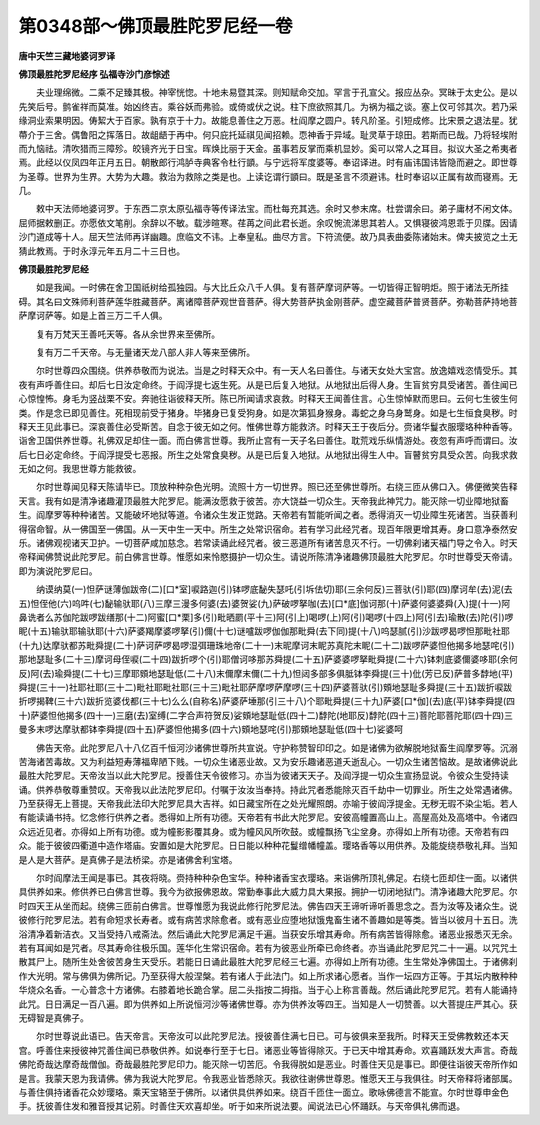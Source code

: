 第0348部～佛顶最胜陀罗尼经一卷
==================================

**唐中天竺三藏地婆诃罗译**

**佛顶最胜陀罗尼经序  弘福寺沙门彦悰述**


　　夫业理绵微。二乘不足臻其极。神宰恍惚。十地未易暨其深。则知赋命交加。罕言于孔宣父。报应丛杂。冥昧于太史公。是以先笑后号。鹯雀祥而莫准。始凶终吉。乘谷妖而弗验。或倚或伏之说。柱下庶欲照其几。为祸为福之谈。塞上仅可邻其次。若乃采缘洞业索果明因。俦絜大于百家。孰有京于十力。故能息善住之万恶。杜阎摩之圆户。转凡阶圣。引短成修。比宋景之退法星。犹蔕介于三舍。偶鲁阳之挥落日。故龃龉于再中。何只庇托延祺见闻招赖。恧神香于异域。耻灵草于琼田。若斯而已哉。乃将轻埃附而九恼祛。清吹猎而三障殄。皎镜齐光于日宝。晖焕比丽于天金。虽事若反掌而乘机显妙。奚可以常人之耳目。拟议大圣之希夷者焉。此经以仪凤四年正月五日。朝散郎行鸿胪寺典客令杜行顗。与宁远将军度婆等。奉诏译进。时有庙讳国讳皆隐而避之。即世尊为圣尊。世界为生界。大势为大趣。救治为救除之类是也。上读讫谓行顗曰。既是圣言不须避讳。杜时奉诏以正属有故而寝焉。无几。

　　敕中天法师地婆诃罗。于东西二京太原弘福寺等传译法宝。而杜每充其选。余时又参末席。杜尝谓余曰。弟子庸材不闲文体。屈师据敕删正。亦愿依文笔削。余辞以不敏。载涉暄寒。荏苒之间此君长逝。余叹惋流涕思其若人。又惧寝彼鸿恩乖于贝牒。因请沙门道成等十人。屈天竺法师再详幽趣。庶临文不讳。上奉皇私。曲尽方言。下符流便。故乃具表曲委陈诸始末。俾夫披览之土无猜此教焉。于时永淳元年五月二十三日也。

**佛顶最胜陀罗尼经**


　　如是我闻。一时佛在舍卫国祇树给孤独园。与大比丘众八千人俱。复有菩萨摩诃萨等。一切皆得正智明炬。照于诸法无所挂碍。其名曰文殊师利菩萨莲华胜藏菩萨。离诸障菩萨观世音菩萨。得大势菩萨执金刚菩萨。虚空藏菩萨普贤菩萨。弥勒菩萨持地菩萨摩诃萨等。如是上首三万二千人俱。

　　复有万梵天王善吒天等。各从余世界来至佛所。

　　复有万二千天帝。与无量诸天龙八部人非人等来至佛所。

　　尔时世尊四众围绕。供养恭敬而为说法。当是之时释天众中。有一天人名曰善住。与诸天女处大宝宫。放逸嬉戏恣情受乐。其夜有声呼善住曰。却后七日汝定命终。于阎浮提七返生死。从是已后复入地狱。从地狱出后得人身。生盲贫穷具受诸苦。善住闻已心惊惶怖。身毛为竖战栗不安。奔驰往诣彼释天所。陈已所闻请求哀救。时释天王闻善住言。心生惊悼默而思曰。云何七生彼生何类。作是念已即见善住。死相现前受于猪身。毕猪身已复受狗身。如是次第狐身猴身。毒蛇之身乌身鹫身。如是七生恒食臭秽。时释天王见此事已。深哀善住必受斯苦。自念于彼无如之何。惟佛世尊方能救济。时释天王于夜后分。赍诸华鬘衣服璎珞种种香等。诣舍卫国供养世尊。礼佛双足却住一面。而白佛言世尊。我所止宫有一天子名曰善住。耽荒戏乐纵情游处。夜忽有声呼而谓曰。汝后七日必定命终。于阎浮提受七恶报。所生之处常食臭秽。从是已后复入地狱。从地狱出得生人中。盲瞽贫穷具受众苦。向我求救无如之何。我思世尊方能救彼。

　　尔时世尊闻见释天陈请毕已。顶放种种杂色光明。流照十方一切世界。照已还至佛世尊所。右绕三匝从佛口入。佛便微笑告释天言。我有如是清净诸趣灌顶最胜大陀罗尼。能满汝愿救于彼苦。亦大饶益一切众生。天帝我此神咒力。能灭除一切业障地狱畜生。阎摩罗等种种诸苦。又能破坏地狱等道。令诸众生发正觉路。天帝若有暂能听闻之者。悉得消灭一切业障生死诸苦。当获善利得宿命智。从一佛国至一佛国。从一天中生一天中。所生之处常识宿命。若有学习此经咒者。现百年限更增其寿。身口意净泰然安乐。诸佛观视诸天卫护。一切菩萨咸加慈念。若常读诵此经咒者。彼三恶道所有诸苦息灭不行。一切佛刹诸天福门导之令入。时天帝释闻佛赞说此陀罗尼。前白佛言世尊。惟愿如来怜愍摄护一切众生。请说所陈清净诸趣佛顶最胜大陀罗尼。尔时世尊受天帝请。即为演说陀罗尼曰。

　　纳谟纳莫(一)怛萨谜薄伽跋帝(二)[口*室]唳路迦(引)钵啰底馝失瑟吒(引坼佉切)耶(三余何反)三菩驮(引)耶(四)摩诃牟(去)泥(去五)怛侄他(六)呜吽(七)馝输驮耶(八)三摩三漫多何婆(去)婆贺娑(九)萨破啰拏咖(去)[口*底]伽诃那(十)萨婆何婆婆舜(入)提(十一)阿鼻诜者么苏伽陀跋啰跋缮那(十二)阿蜜[口*栗]多(引)毗晒罽(平十三)阿(引上)喝啰(上)阿(引)喝啰(十四上)阿(引去)瑜散(去)陀(引)啰眤(十五)输驮耶输驮耶(十六)萨婆羯摩婆啰拏(引)儞(十七)谜嚧跋啰伽伽那毗舜(去下同)提(十八)呜瑟腻(引)沙跋啰曷啰怛那毗社耶(十九)达摩驮都苏毗舜提(二十)萨诃萨啰曷啰湿弭珊珠地帝(二十一)末昵摩诃末眤苏真陀末眤(二十二)跋啰萨婆怛他揭多地瑟咤(引)那地瑟耻多(二十三)摩诃母侄唳(二十四)跋折啰个(引)耶僧诃哆那苏舜提(二十五)萨婆婆啰拏毗舜提(二十六)钵刺底婆儞婆哆耶(余何反)阿(去)瑜舜提(二十七)三摩耶頞地瑟耻低(二十八)末儞摩末儞(二十九)怛闼多部多俱胝钵李舜提(三十)仳(芳已反)萨普多馞地(平)舜提(三十一)社耶社耶(三十二)毗社耶毗社耶(三十三)毗社耶萨摩啰萨摩啰(三十四)萨婆菩驮(引)頞地瑟耻多舜提(三十五)跋折唳跋折啰揭鞞(三十六)跋折览婆伐都(三十七)么么(自称名)萨婆萨埵那(引三十八)个耶毗舜提(三十九)萨婆[口*伽](去)底(平)钵李舜提(四十)萨婆怛他揭多(四十一)三磨(去)室缚(二字合声符贺反)娑頞地瑟耻低(四十二)馞陀(地耶反)馞陀(四十三)菩陀耶菩陀耶(四十四)三曼多末啰达摩驮都钵李舜提(四十五)萨婆怛他揭多(四十六)頞地瑟咤(引)那頞地瑟耻低(四十七)娑婆呵

　　佛告天帝。此陀罗尼八十八亿百千恒河沙诸佛世尊所共宣说。守护称赞智印印之。如是诸佛为欲解脱地狱畜生阎摩罗等。沉溺苦海诸苦毒故。又为利益短寿薄福卑陋下贱。一切众生诸恶业故。又为安乐趣诸恶道夭逝乱心。一切众生诸苦恼故。是故诸佛说此最胜大陀罗尼。天帝汝当以此大陀罗尼。授善住天令彼修习。亦当为彼诸天天子。及阎浮提一切众生宣扬显说。令彼众生受持读诵。供养恭敬尊重赞叹。天帝我以此法陀罗尼印。付嘱于汝汝当奉持。持此咒者悉能除灭百千劫中一切罪业。所生之处常遇诸佛。乃至获得无上菩提。天帝我此法印大陀罗尼具大吉祥。如日藏宝所在之处光耀照朗。亦喻于彼阎浮提金。无秽无瑕不染尘垢。若人有能读诵书持。忆念修行供养之者。悉得如上所有功德。天帝若有书此大陀罗尼。安彼高幢置高山上。高屋高处及高塔中。令诸四众远近见者。亦得如上所有功德。或为幢影影覆其身。或为幢风风所吹鼓。或幢飘扬飞尘坌身。亦得如上所有功德。天帝若有四众。能于彼彼四衢道中造作塔庙。安置如是大陀罗尼。日日能以种种花鬘缯幡幢盖。璎珞香等以用供养。及能旋绕恭敬礼拜。当知是人是大菩萨。是真佛子是法桥梁。亦是诸佛舍利宝塔。

　　尔时阎摩法王闻是事已。其夜将晓。赍持种种杂色宝华。种种诸香宝衣璎珞。来诣佛所顶礼佛足。右绕七匝却住一面。以诸供具供养如来。修供养已白佛言世尊。我今为欲报佛恩故。常勤奉事此大威力具大果报。拥护一切闭地狱门。清净诸趣大陀罗尼。尔时四天王从坐而起。绕佛三匝前白佛言。世尊惟愿为我说此修行陀罗尼法。佛告四天王谛听谛听善思念之。吾为汝等及诸众生。说彼修行陀罗尼法。若有命短求长寿者。或有病苦求除愈者。或有恶业应堕地狱饿鬼畜生诸不善趣如是等类。皆当以彼月十五日。洗浴清净着新洁衣。又当受持八戒斋法。然后诵此大陀罗尼满足千遍。当获安乐增其寿命。所有病苦皆得除愈。诸恶业报悉灭无余。若有耳闻如是咒者。尽其寿命往极乐国。莲华化生常识宿命。若有为彼恶业所牵已命终者。亦当诵此陀罗尼咒二十一遍。以咒咒土散其尸上。随所生处舍彼苦身生天受乐。若能日日诵此最胜大陀罗尼经三七遍。亦得如上所有功德。生生常处净佛国土。于诸佛刹作大光明。常与佛俱为佛所记。乃至获得大般涅槃。若有诸人于此法门。如上所求诸心愿者。当作一坛四方正等。于其坛内散种种华烧众名香。一心普念十方诸佛。右膝着地长跪合掌。屈二头指按二拇指。当于心上称言善哉。然后诵此陀罗尼咒。若有人能诵持此咒。日日满足一百八遍。即为供养如上所说恒河沙等诸佛世尊。亦为供养汝等四王。当知是人一切赞善。以大菩提庄严其心。获无碍智是真佛子。

　　尔时世尊说此语已。告天帝言。天帝汝可以此陀罗尼法。授彼善住满七日已。可与彼俱来至我所。时释天王受佛教敕还本天宫。呼善住来授彼神咒善住闻已恭敬供养。如说奉行至于七日。诸恶业等皆得除灭。于已天中增其寿命。欢喜踊跃发大声言。奇哉佛陀奇哉达摩奇哉僧伽。奇哉最胜陀罗尼印力。能灭除一切苦厄。令我得脱如是恶业。时善住天见是事已。即便往诣彼天帝所作如是言。我蒙天恩为我请佛。佛为我说大陀罗尼。令我恶业皆悉除灭。我欲往谢佛世尊恩。惟愿天王与我俱往。时天帝释将诸部属。与善住俱持诸香花众妙璎珞。乘天宝辂至于佛所。以诸供具供养如来。绕百千匝住一面立。歌咏佛德言不能宣。尔时世尊申金色手。抚彼善住发和雅音授其记莂。时善住天欢喜却坐。听于如来所说法要。闻说法已心怀踊跃。与天帝俱礼佛而退。

